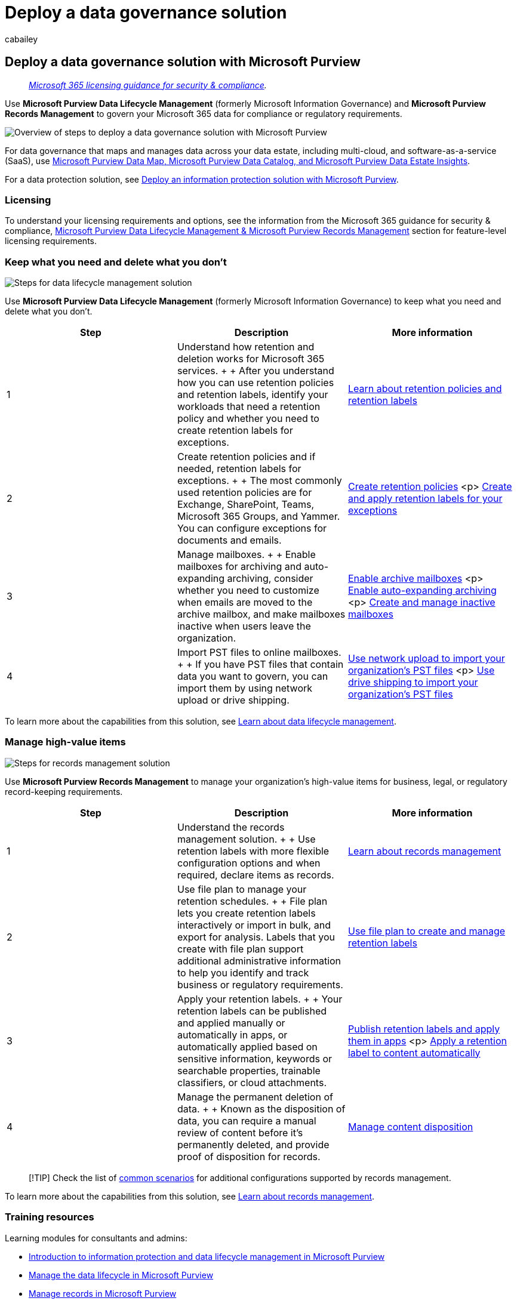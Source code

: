 = Deploy a data governance solution
:audience: Admin
:author: cabailey
:description: Prescriptive guidance to deploy Microsoft Purview for your organization to govern your data for compliance or regulatory requirements.
:f1.keywords: ["NOCSH"]
:manager: laurawi
:ms.author: cabailey
:ms.collection: ["m365solution-overview", "m365solution-mig", "tier1"]
:ms.localizationpriority: high
:ms.service: O365-seccomp
:ms.topic: article
:search.appverid: ["MOE150", "MET150"]

== Deploy a data governance solution with Microsoft Purview

____
_link:/office365/servicedescriptions/microsoft-365-service-descriptions/microsoft-365-tenantlevel-services-licensing-guidance/microsoft-365-security-compliance-licensing-guidance[Microsoft 365 licensing guidance for security & compliance]._
____

Use *Microsoft Purview Data Lifecycle Management* (formerly Microsoft Information Governance) and *Microsoft Purview Records Management* to govern your Microsoft 365 data for compliance or regulatory requirements.

image::../media/data-governance-solution-overview.png[Overview of steps to deploy a data governance solution with Microsoft Purview]

For data governance that maps and manages data across your data estate, including multi-cloud, and software-as-a-service (SaaS), use link:/azure/purview/overview[Microsoft Purview Data Map, Microsoft Purview Data Catalog, and Microsoft Purview Data Estate Insights].

For a data protection solution, see xref:information-protection-solution.adoc[Deploy an information protection solution with Microsoft Purview].

=== Licensing

To understand your licensing requirements and options, see the information from the Microsoft 365 guidance for security & compliance, link:/office365/servicedescriptions/microsoft-365-service-descriptions/microsoft-365-tenantlevel-services-licensing-guidance/microsoft-365-security-compliance-licensing-guidance#microsoft-purview-data-lifecycle-management--microsoft-purview-records-management[Microsoft Purview Data Lifecycle Management & Microsoft Purview Records Management] section for feature-level licensing requirements.

=== Keep what you need and delete what you don't

image::../media/data-lifecycle-management-solution.png[Steps for data lifecycle management solution]

Use *Microsoft Purview Data Lifecycle Management* (formerly Microsoft Information Governance) to keep what you need and delete what you don't.

|===
| Step | Description | More information

| 1
| Understand how retention and deletion works for Microsoft 365 services.
+  + After you understand how you can use retention policies and retention labels, identify your workloads that need a retention policy and whether you need to create retention labels for exceptions.
| xref:retention.adoc[Learn about retention policies and retention labels]

| 2
| Create retention policies and if needed, retention labels for exceptions.
+  + The most commonly used retention policies are for Exchange, SharePoint, Teams, Microsoft 365 Groups, and Yammer.
You can configure exceptions for documents and emails.
| xref:create-retention-policies.adoc[Create retention policies] <p> xref:create-retention-labels-information-governance.adoc[Create and apply retention labels for your exceptions]

| 3
| Manage mailboxes.
+  + Enable mailboxes for archiving and auto-expanding archiving, consider whether you need to customize when emails are moved to the archive mailbox, and make mailboxes inactive when users leave the organization.
| xref:enable-archive-mailboxes.adoc[Enable archive mailboxes] <p> xref:enable-autoexpanding-archiving.adoc[Enable auto-expanding archiving] <p> xref:create-and-manage-inactive-mailboxes.adoc[Create and manage inactive mailboxes]

| 4
| Import PST files to online mailboxes.
+  + If you have PST files that contain data you want to govern, you can import them by using network upload or drive shipping.
| xref:use-network-upload-to-import-pst-files.adoc[Use network upload to import your organization's PST files] <p> xref:use-drive-shipping-to-import-pst-files-to-office-365.adoc[Use drive shipping to import your organization's PST files]
|===

To learn more about the capabilities from this solution, see xref:information-governance.adoc[Learn about data lifecycle management].

=== Manage high-value items

image::../media/records-management-solution.png[Steps for records management solution]

Use *Microsoft Purview Records Management* to manage your organization's high-value items for business, legal, or regulatory record-keeping requirements.

|===
| Step | Description | More information

| 1
| Understand the records management solution.
+  + Use retention labels with more flexible configuration options and when required, declare items as records.
| xref:records-management.adoc[Learn about records management]

| 2
| Use file plan to manage your retention schedules.
+  + File plan lets you create retention labels interactively or import in bulk, and export for analysis.
Labels that you create with file plan support additional administrative information to help you identify and track business or regulatory requirements.
| xref:file-plan-manager.adoc[Use file plan to create and manage retention labels]

| 3
| Apply your retention labels.
+  + Your retention labels can be published and applied manually or automatically in apps, or automatically applied based on sensitive information, keywords or searchable properties, trainable classifiers, or cloud attachments.
| xref:create-apply-retention-labels.adoc[Publish retention labels and apply them in apps] <p> xref:apply-retention-labels-automatically.adoc[Apply a retention label to content automatically]

| 4
| Manage the permanent deletion of data.
+  + Known as the disposition of data, you can require a manual review of content before it's permanently deleted, and provide proof of disposition for records.
| xref:disposition.adoc[Manage content disposition]
|===

____
[!TIP] Check the list of link:get-started-with-records-management.md#common-scenarios[common scenarios] for additional configurations supported by records management.
____

To learn more about the capabilities from this solution, see xref:records-management.adoc[Learn about records management].

=== Training resources

Learning modules for consultants and admins:

* link:/training/modules/m365-compliance-information-governance[Introduction to information protection and data lifecycle management in Microsoft Purview]
* link:/training/modules/m365-compliance-information-govern-information/[Manage the data lifecycle in Microsoft Purview]
* link:/training/modules/m365-compliance-information-manage-records/[Manage records in Microsoft Purview]

For documentation to support users when these solutions are deployed, see the end user documentation sections for link:get-started-with-information-governance.md#end-user-documentation[data lifecycle management] and link:get-started-with-records-management.md#end-user-documentation[records management].
